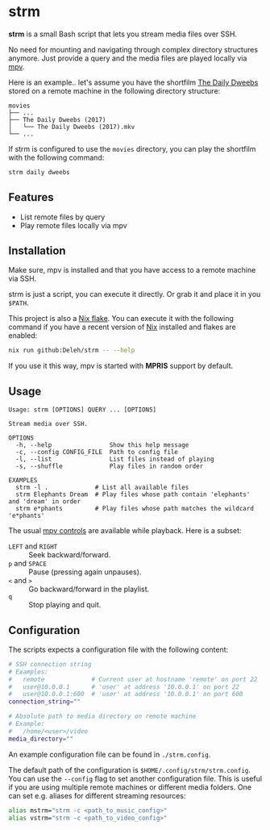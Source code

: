* strm

  *strm* is a small Bash script that lets you stream media files over SSH.

  No need for mounting and navigating through complex directory structures anymore.
  Just provide a query and the media files are played locally via [[https://mpv.io/][mpv]].

  Here is an example.. let's assume you have the shortfilm [[https://www.dailydweebs.com/][The Daily Dweebs]] stored on a remote machine in the following directory structure:

  #+begin_src text
    movies
    ├── ...
    ├── The Daily Dweebs (2017)
    │   └── The Daily Dweebs (2017).mkv
    └── ...
  #+end_src

  If strm is configured to use the =movies= directory, you can play the shortfilm with the following command:

  #+begin_src sh
    strm daily dweebs
  #+end_src

** Features

   - List remote files by query
   - Play remote files locally via mpv
   
** Installation

   Make sure, mpv is installed and that you have access to a remote machine via SSH.

   strm is just a script, you can execute it directly.
   Or grab it and place it in you =$PATH=.

   This project is also a [[https://nixos.wiki/wiki/Flakes][Nix flake]].
   You can execute it with the following command if you have a recent version of [[https://nixos.org/][Nix]] installed and flakes are enabled:

   #+begin_src sh
     nix run github:Deleh/strm -- --help
   #+end_src

   If you use it this way, mpv is started with *MPRIS* support by default.

** Usage

   #+begin_src text
     Usage: strm [OPTIONS] QUERY ... [OPTIONS]

     Stream media over SSH.

     OPTIONS
       -h, --help                Show this help message
       -c, --config CONFIG_FILE  Path to config file
       -l, --list                List files instead of playing
       -s, --shuffle             Play files in random order

     EXAMPLES
       strm -l .             # List all available files
       strm Elephants Dream  # Play files whose path contain 'elephants' and 'dream' in order
       strm e*phants         # Play files whose path matches the wildcard 'e*phants'
   #+end_src

   The usual [[https://mpv.io/manual/master/#interactive-control][mpv controls]] are available while playback.
   Here is a subset:
   
   - =LEFT= and =RIGHT= :: Seek backward/forward.
   - =p= and =SPACE= :: Pause (pressing again unpauses).
   - =<= and =>= :: Go backward/forward in the playlist.
   - =q= :: Stop playing and quit.

** Configuration

   The scripts expects a configuration file with the following content:

   #+begin_src sh
     # SSH connection string
     # Examples:
     #   remote             # Current user at hostname 'remote' on port 22
     #   user@10.0.0.1      # 'user' at address '10.0.0.1' on port 22
     #   user@10.0.0.1:600  # 'user' at address '10.0.0.1' on port 600
     connection_string=""

     # Absolute path to media directory on remote machine
     # Example:
     #   /home/<user>/video
     media_directory=""
   #+end_src

   An example configuration file can be found in =./strm.config=.
   
   The default path of the configuration is =$HOME/.config/strm/strm.config=.
   You can use the =--config= flag to set another configuration file.
   This is useful if you are using multiple remote machines or different media folders.
   One can set e.g. aliases for different streaming resources:

  #+begin_src sh
    alias mstrm="strm -c <path_to_music_config>"
    alias vstrm="strm -c <path_to_video_config>" 
  #+end_src
